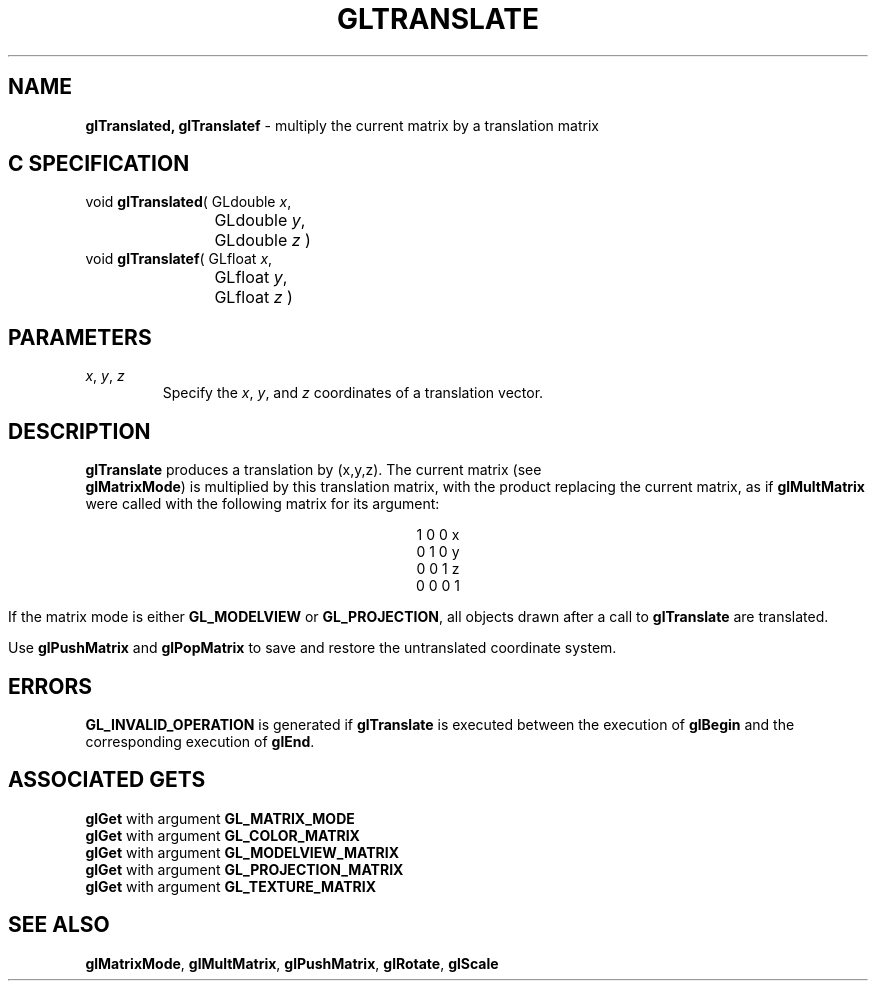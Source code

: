 '\" e  
'\"macro stdmacro
.ds Vn Version 1.2
.ds Dt 24 September 1999
.ds Re Release 1.2.1
.ds Dp May 22 14:46
.ds Dm 8 May 22 14:
.ds Xs 47827     4
.TH GLTRANSLATE 3G
.SH NAME
.B "glTranslated, glTranslatef
\- multiply the current matrix by a translation matrix

.SH C SPECIFICATION
void \f3glTranslated\fP(
GLdouble \fIx\fP,
.nf
.ta \w'\f3void \fPglTranslated( 'u
	GLdouble \fIy\fP,
	GLdouble \fIz\fP )
.fi
void \f3glTranslatef\fP(
GLfloat \fIx\fP,
.nf
.ta \w'\f3void \fPglTranslatef( 'u
	GLfloat \fIy\fP,
	GLfloat \fIz\fP )
.fi

.SH PARAMETERS
.TP \w'\f2x\fP\ \f2y\fP\ \f2z\fP\ \ 'u 
\f2x\fP, \f2y\fP, \f2z\fP
Specify the \f2x\fP, \f2y\fP, and \f2z\fP coordinates of a translation vector.
.SH DESCRIPTION
\%\f3glTranslate\fP produces a translation by 
(x,y,z).
The current matrix
(see 
.br
\%\f3glMatrixMode\fP)
is multiplied by this translation matrix,
with the product replacing the current matrix, as if
\%\f3glMultMatrix\fP were called with the following matrix
for its argument:

.ce
1 0 0 x
.ce
0 1 0 y
.ce
0 0 1 z
.ce
0 0 0 1

If the matrix mode is either \%\f3GL_MODELVIEW\fP or \%\f3GL_PROJECTION\fP,
all objects drawn after a call to \%\f3glTranslate\fP are translated.
.P
Use \%\f3glPushMatrix\fP and 
\%\f3glPopMatrix\fP to save and restore
the untranslated coordinate system.
.SH ERRORS
\%\f3GL_INVALID_OPERATION\fP is generated if \%\f3glTranslate\fP
is executed between the execution of \%\f3glBegin\fP
and the corresponding execution of \%\f3glEnd\fP.
.bp
.SH ASSOCIATED GETS
\%\f3glGet\fP with argument \%\f3GL_MATRIX_MODE\fP
.br
\%\f3glGet\fP with argument \%\f3GL_COLOR_MATRIX\fP
.br
\%\f3glGet\fP with argument \%\f3GL_MODELVIEW_MATRIX\fP
.br
\%\f3glGet\fP with argument \%\f3GL_PROJECTION_MATRIX\fP
.br
\%\f3glGet\fP with argument \%\f3GL_TEXTURE_MATRIX\fP
.SH SEE ALSO
\%\f3glMatrixMode\fP,
\%\f3glMultMatrix\fP, 
\%\f3glPushMatrix\fP,
\%\f3glRotate\fP,
\%\f3glScale\fP
